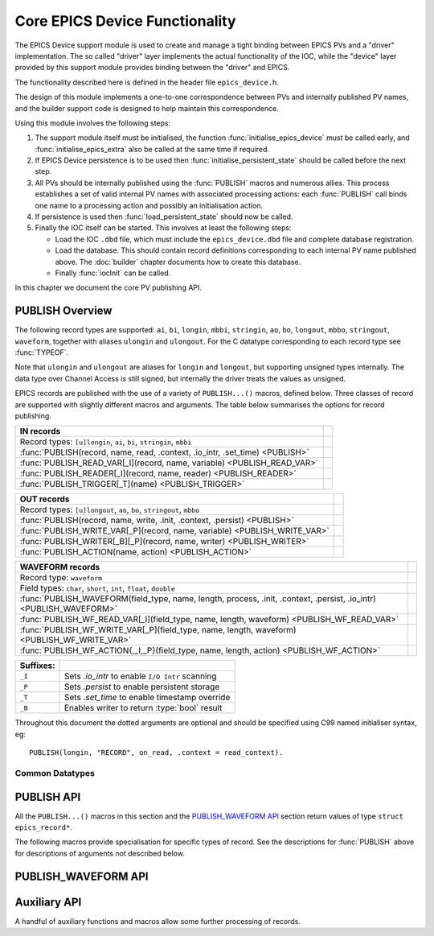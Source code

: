 Core EPICS Device Functionality
===============================

The EPICS Device support module is used to create and manage a tight binding
between EPICS PVs and a "driver" implementation.  The so called "driver" layer
implements the actual functionality of the IOC, while the "device" layer
provided by this support module provides binding between the "driver" and EPICS.

The functionality described here is defined in the header file
``epics_device.h``.

The design of this module implements a one-to-one correspondence between PVs and
internally published PV names, and the builder support code is designed to help
maintain this correspondence.

Using this module involves the following steps:

1.  The support module itself must be initialised, the function
    :func:`initialise_epics_device` must be called early, and
    :func:`initialise_epics_extra` also be called at the same time if required.

2.  If EPICS Device persistence is to be used then
    :func:`initialise_persistent_state` should be called before the next step.

3.  All PVs should be internally published using the :func:`PUBLISH` macros and
    numerous allies.  This process establishes a set of valid internal PV names
    with associated processing actions: each :func:`PUBLISH` call binds one name
    to a processing action and possibly an initialisation action.

4.  If persistence is used then :func:`load_persistent_state` should now be
    called.

5.  Finally the IOC itself can be started.  This involves at least the following
    steps:

    * Load the IOC ``.dbd`` file, which must include the ``epics_device.dbd``
      file and complete database registration.

    * Load the database.  This should contain record definitions corresponding
      to each internal PV name published above.  The :doc:`builder` chapter
      documents how to create this database.

    * Finally :func:`iocInit` can be called.

In this chapter we document the core PV publishing API.


PUBLISH Overview
----------------

The following record types are supported: ``ai``, ``bi``, ``longin``, ``mbbi``,
``stringin``, ``ao``, ``bo``, ``longout``, ``mbbo``, ``stringout``,
``waveform``, together with aliases ``ulongin`` and ``ulongout``.  For
the C datatype corresponding to each record type see :func:`TYPEOF`.

Note that ``ulongin`` and ``ulongout`` are aliases for ``longin`` and
``longout``, but supporting unsigned types internally.  The data type over
Channel Access is still signed, but internally the driver treats the values as
unsigned.

EPICS records are published with the use of a variety of ``PUBLISH...()``
macros, defined below.  Three classes of record are supported with slightly
different macros and arguments.  The table below summarises the options for
record publishing.

============================================================================== =
IN records
============================================================================== =
Record types: ``[u]longin``, ``ai``, ``bi``, ``stringin``, ``mbbi``
:func:`PUBLISH(record, name, read, .context, .io_intr, .set_time) <PUBLISH>`
:func:`PUBLISH_READ_VAR[_I](record, name, variable) <PUBLISH_READ_VAR>`
:func:`PUBLISH_READER[_I](record, name, reader) <PUBLISH_READER>`
:func:`PUBLISH_TRIGGER[_T](name) <PUBLISH_TRIGGER>`
============================================================================== =

============================================================================== =
OUT records
============================================================================== =
Record types: ``[u]longout``, ``ao``, ``bo``, ``stringout``, ``mbbo``
:func:`PUBLISH(record, name, write, .init, .context, .persist) <PUBLISH>`
:func:`PUBLISH_WRITE_VAR[_P](record, name, variable) <PUBLISH_WRITE_VAR>`
:func:`PUBLISH_WRITER[_B][_P](record, name, writer) <PUBLISH_WRITER>`
:func:`PUBLISH_ACTION(name, action) <PUBLISH_ACTION>`
============================================================================== =

=========================================================================================================================================================== =
WAVEFORM records
=========================================================================================================================================================== =
Record type: ``waveform``
Field types: ``char``, ``short``, ``int``, ``float``, ``double``
:func:`PUBLISH_WAVEFORM(field_type, name, length, process, .init, .context, .persist, .io_intr) <PUBLISH_WAVEFORM>`
:func:`PUBLISH_WF_READ_VAR[_I](field_type, name, length, waveform) <PUBLISH_WF_READ_VAR>`
:func:`PUBLISH_WF_WRITE_VAR[_P](field_type, name, length, waveform) <PUBLISH_WF_WRITE_VAR>`
:func:`PUBLISH_WF_ACTION{,_I,_P}(field_type, name, length, action) <PUBLISH_WF_ACTION>`
=========================================================================================================================================================== =

..  I really did want to do properly line wrapping above, but I can't split
    these very long markup lines over more than one line.

==========  ====================================================================
Suffixes:
==========  ====================================================================
``_I``      Sets `.io_intr` to enable ``I/O Intr`` scanning
``_P``      Sets `.persist` to enable persistent storage
``_T``      Sets `.set_time` to enable timestamp override
``_B``      Enables writer to return :type:`bool` result
==========  ====================================================================


Throughout this document the dotted arguments are optional and should be
specified using C99 named initialiser syntax, eg::

    PUBLISH(longin, "RECORD", on_read, .context = read_context).

Common Datatypes
~~~~~~~~~~~~~~~~

..  type:: EPICS_STRING

    This is a typedef::

        typedef struct { char s[40]; } EPICS_STRING;

    used for EPICS strings.  This form of declaration allows strings to be
    passed by value and thus supports a more uniform interface to the EPICS
    Driver software.

..  type:: struct epics_record

    This is an opaque structure type used to represent the return value from
    calling a ``PUBLISH...()`` macro.  The following functions can be called on
    values of this type depending on the underlying class of the defined record:

    ==================  =====================================================
    IN, WAVEFORM        :func:`trigger_record`, :func:`set_record_severity`,
                        :func:`set_record_timestamp`
    OUT                 :func:`WRITE_OUT_RECORD`
    WAVEFORM            :func:`WRITE_OUT_RECORD_WF`
    IN, OUT             :func:`READ_RECORD_VALUE`
    WAVEFORM            :func:`READ_RECORD_VALUE_WF`
    ==================  =====================================================


PUBLISH API
-----------

All the ``PUBLISH...()`` macros in this section and the `PUBLISH_WAVEFORM API`_
section return values of type ``struct epics_record*``.

..  macro:: TYPEOF(record)

    ========================================================================== =
    record class `record`
    ========================================================================== =

    Given one of the supported record type names listed in the table below, this
    macro computes the appropriate C datatype as shown:

    ==================  ==================  ====================
    In Record           Out Record          C Type
    ==================  ==================  ====================
    ai                  ao                  double
    bi                  bo                  bool
    longin              longout             int
    ulongin             ulongout            unsigned int
    mbbi                mbbo                unsigned int
    longin              longout             :type:`EPICS_STRING`
    ==================  ==================  ====================

    Thus the list of valid identifiers for "record class" `record` is:

        ``longin``, ``ulongin``, ``ai``, ``bi``, ``stringin``, ``mbbi``,
        ``longout``, ``ulongout``, ``ao``, ``bo``, ``stringout``, ``mbbo``

..  macro::
    PUBLISH(record, name, read, .context, .io_intr, .set_time)
    PUBLISH(record, name, write, .init, .context, .persist)

    ===================================================================== ======
    \                                                                     IN/OUT
    ===================================================================== ======
    record class `record`
    `const char *name`
    `void *context`
    `bool read(void *context, TYPEOF(in_record) *value)`                  IN
    `bool io_intr`                                                        IN
    `bool set_time`                                                       IN
    `bool write(void *context, const TYPEOF(out_record) *value)`          OUT
    `bool init(void *context, TYPEOF(out_record) *value)`                 OUT
    `bool persist`                                                        OUT
    ===================================================================== ======

    .. x* (vim fix)

    The PUBLISH macro is used to create a software binding for the appropriate
    record type to the given name.  The corresponding read or write method will
    be called when the record processes, and the macro ensures proper type
    checking.  Note that IN records and OUT records support different arguments,
    the first form is for IN records, the second for OUT records.

    The macros documented below provide support for more specialised variants of
    these records with hard-wired implementations of the read and write methods.

    Calling :func:`PUBLISH` returns a pointer to :type:`struct epics_record`.

    The arguments are as follows.

    `record`
        This identifies the record type, and must be one of ``longin``,
        ``ulongin``, ``ai``, ``bi``, ``stringin``, ``mbbi`` for IN records or
        one of ``ulongout``, ``longout``, ``ao``, ``bo``, ``stringout``,
        ``mbbo`` for OUT records.  Using any other identifier will generate a
        cryptic compiler error.

    `name`
        This is the internal name for the PV and must be passed as a C string.
        The string will be copied before :func:`PUBLISH` returns, so dynamically
        generated strings can be used here.  The same identifer should appear in
        the ``INP`` or ``OUT`` field of the record definition.

    `context`
        This is a `void*` pointer which can be used by the caller of
        :func:`PUBLISH` to bind the callbacks to any local context.  This
        pointer is passed unchanged to the `read`, `write`, and `init` methods.

    `bool read(void *context, TYPEOF(in_record) *value)`
        For IN records this method will be called when the record is
        processed.  If possible a valid value should be assigned to `*value`
        and ``true`` returned, otherwise false can be returned to indicate no
        value available, in which case the record will be marked as invalid.

    `bool write(void *context, const TYPEOF(out_record) *value)`
        For OUT records this will be called on record processing with the
        value written to the record passed by reference.  If the value is
        accepted then true should be return, otherwise if ``false`` is returned
        then value is treated as being rejected, the previous value of the
        record will be restored, and any associated Channel Access put will
        fail.

    `bool init(void *context, TYPEOF(out_record) *value)`
        For OUT records if this function is specified it will be called record
        initialisation to assign an initial value to the record unless a
        persistent initial value can be found.  ``false`` can be returned to
        indicate failure.  If `persist` is set and a value is successfully
        read from storage then this method will be ignored.

    `io_intr`
        If it is desired to operate an IN record with self generated triggering,
        i.e. with ``SCAN='I/O Intr'`` then this optional boolean flag must be
        set to ``true``.  If this is done record processing can then be
        triggered at any time by calling :func:`trigger_record`.  The ``_I``
        macro variants automatically set this flag.

        Note that ``I/O Intr`` processing of OUT records is deliberately not
        supported.

    `set_time`
        It is possible for the driver software to specify the timestamp of IN
        records.  This is done by setting ``TSE=-2`` and setting this optional
        boolean flag to ``true``.  In this case :func:`set_record_timestamp`
        must be used to explicitly set the record timestamp each time it
        processes.  The ``_T`` macro variant automatically sets this flag.

        Again, this facility is deliberately not supported for OUT records.

    `persist`
        OUT records can be marked for "persistence" by setting this optional
        boolean flag to ``true``.  If this is set then during record
        initialisation (during :func:`iocInit`) the persistence store will be
        checked for an initial value which will be loaded into the record
        instead of calling its `init` function.


The following macros provide specialisation for specific types of record.  See
the descriptions for :func:`PUBLISH` above for descriptions of arguments not
described below.

..  macro::
    PUBLISH_READ_VAR(record, name, variable)
    PUBLISH_READ_VAR_I(record, name, variable)

    ========================================================================== =
    record class `record`
    `const char *name`
    `TYPEOF(record) variable`
    ========================================================================== =

    .. x* (vim fix)

    The given variable will be read each time the record is processed.  The
    variable must be of type ``TYPEOF(record)`` and should be passed by name to
    this macro.

..  macro::
    PUBLISH_READER(record, name, reader)
    PUBLISH_READER_I(record, name, reader)

    ========================================================================== =
    record class `record`
    `const char *name`
    `TYPEOF(record) reader(void)`
    ========================================================================== =

    .. x* (vim fix)

    This will be called each time the record processes and should return the
    value to be used to update the record.

..  macro::
    PUBLISH_TRIGGER(name)
    PUBLISH_TRIGGER_T(name)

    ========================================================================== =
    `const char *name`
    ========================================================================== =

    .. x* (vim fix)

    This record is useful for generating triggers into the database.  The record
    type is set to ``bi`` and the `io_intr` flag is set.  Call
    :func:`trigger_record` to make this record process, use ``FLNK`` in the
    database to build a useful processing chain.

    The ``_T`` option is available for generating triggers with time specified
    by :func:`set_record_timestamp` before calling :func:`trigger_record`.

..  macro::
    PUBLISH_WRITE_VAR(record, name, variable)
    PUBLISH_WRITE_VAR_P(record, name, variable)

    ========================================================================== =
    record class `record`
    `const char *name`
    `TYPEOF(record) variable`
    ========================================================================== =

    .. x* (vim fix)

    The variable is written each time the record is processed and is read on
    startup to initialise the associated EPICS record.  The variable must be of
    type ``TYPEOF(record)``.

..  macro::
    PUBLISH_WRITER(record, name, writer)
    PUBLISH_WRITER_P(record, name, writer)

    ========================================================================== =
    record class `record`
    `const char *name`
    `void writer(TYPEOF(record) value)`
    ========================================================================== =

    .. x* (vim fix)

    This method will be called each time the record processes with the current
    value of the record.

..  macro::
    PUBLISH_WRITER_B(record, name, writer)
    PUBLISH_WRITER_B_P(record, name, writer)

    ========================================================================== =
    record class `record`
    `const char *name`
    `bool writer(TYPEOF(record) value)`
    ========================================================================== =

    .. x* (vim fix)

    This method will be called each time the record processes.  The writer can
    return a boolean to optionally reject the write, otherwise :type:`void` is
    returned and the write is unconditional.

..  macro::
    PUBLISH_ACTION(name, action)

    ========================================================================== =
    `const char *name`
    `void action(void)`
    ========================================================================== =

    .. x* (vim fix)

    This method is called when the record processes.


PUBLISH_WAVEFORM API
--------------------

..  macro:: PUBLISH_WAVEFORM( \
        field_type, name, max_length, process, \
        .init, .context, .persist, .io_intr)

    =========================================================================== =
    type name `field_type`
    `const char *name`
    `size_t max_length`
    `void process(void *context, field_type array[max_length], size_t *length)`
    `void init(void *context, field_type array[max_length], size_t *length)`
    `void *context`
    `bool persist`
    `bool io_intr`
    =========================================================================== =

    ..  x* (vim)

    This macro creates the software binding for waveform records with data of
    the specified type.  The process method will be called each time the record
    processes -- the process method can choose whether to implement reading or
    writing as the primitive operation.  Again, a pointer to :type:`struct
    record_type` is returned which can be used for triggering and access.

    EPICS waveform record support manages a buffer of length `max_length`.  A
    pointer to this buffer is passed into the `process` and `init` functions
    defined here during record processing and initialisation (respectively);
    it's up to the driver implementation to decide on the appropriate action to
    take.

    The arguments are as follows:

    `field_type`
        This specifies the type of values in the waveforms handled by this
        record.  One of the following identifiers must be used, otherwise a
        cryptic compiler error message will be generated, and the corresponding
        string must be written into the ``FTVL`` field:

        =============== =====================
        C type          ``FTVL`` setting
        =============== =====================
        ``char``        ``'CHAR'``
        ``short``       ``'SHORT'``
        ``int``         ``'LONG'``
        ``float``       ``'FLOAT'``
        ``double``      ``'DOUBLE'``
        =============== =====================

        Note that the ``int`` type is anomalous -- although EPICS uses the
        description ``'LONG'`` this must in fact be a 32-bit type.  The current
        implementation of EPICS Device assumes ``sizeof(int) ==
        sizeof(int32_t)`` and will fail on other targets.  Clearly this can be
        fixed if necessary.

    `max_length`
        This specifies the number of points in the waveform and must match the
        value specified in the ``NELM`` field of the record.

    `name`, `context`, `io_intr`, `persist`
        As documented above for :func:`PUBLISH`.  Note that as WAVEFORM records
        can act as either IN or OUT records, both types of functionality are
        supported.

    `void process(void *context, field_type array[max_length], size_t *length)`
        This is called during record processing with `*length` initialised with
        the current waveform length, as set in the ``NORD`` field of the the
        record.  The array can be read or written as required and `*length` (and
        thus ``NORD``) can be updated as appropriate if the data length changes
        (though of course `max_length` must not be exceeded).

    `void init(void *context, field_type array[max_length], size_t *length)`
        This optional function may be called during initialisation to initialise
        the waveform if a persistent value is not specified.


..  macro::
    PUBLISH_WF_READ_VAR(field_type, name, max_length, waveform)
    PUBLISH_WF_READ_VAR_I(field_type, name, max_length, waveform)

    ========================================================================== =
    type name `field_type`
    `const char *name`
    `size_t max_length`
    `field_type waveform[max_length]`
    ========================================================================== =

    ..  x* (vim)

    `waveform` will be copied into the record buffer each time this record
    processes.  This is useful for publishing internally generated waveforms.

..  macro::
    PUBLISH_WF_WRITE_VAR(field_type, name, max_length, waveform)
    PUBLISH_WF_WRITE_VAR_P(field_type, name, max_length, waveform)

    ========================================================================== =
    type name `field_type`
    `const char *name`
    `size_t max_length`
    `field_type waveform[max_length]`
    ========================================================================== =

    ..  x* (vim)

    `waveform` will updated from the record each time the record processes.

..  macro::
    PUBLISH_WF_ACTION(field_type, name, max_length, action)
    PUBLISH_WF_ACTION_I(field_type, name, max_length, action)
    PUBLISH_WF_ACTION_P(field_type, name, max_length, action)

    ========================================================================== =
    type name `field_type`
    `const char *name`
    `size_t max_length`
    `void action(field_type value[max_length])`
    ========================================================================== =

    ..  x* (vim)

    This is called each time the record processes.  It is up to the
    implementation of `action` to determine whether this is a read or a
    write action. :func:`PUBLISH_WF_ACTION`


Auxiliary API
-------------

A handful of auxiliary functions and macros allow some further processing of
records.

..  type:: enum epics_alarm_severity

    This is a copy of the base EPICS severity type with the following possible
    values:

    =================== ======= ================================================
    enum name           Value   Meaning
    =================== ======= ================================================
    epics_sev_none      0       Normal status, no alarm
    epics_sev_minor     1       Minor alarm status
    epics_sev_major     2       Major alarm status
    epics_sev_invalid   3       PV value is invalid
    =================== ======= ================================================

..  function:: bool initialise_epics_device(void)

    This function must be called at least once before publishing any records or
    calling any other function listed here.  Repeated calls have no further
    effect.

..  function:: void set_record_severity( \
        struct epics_record *epics_record, enum epics_alarm_severity severity)

    Can be used to update the reported record severity for any IN or WAVEFORM
    `epics_record`.

..  function:: void set_record_timestamp( \
        struct epics_record *epics_record, const struct timespec *timestamp)

    If `epics_record` was published with `set_time` set then this function
    should be called before or as part of record processing to set the
    `timestamp`.

..  function:: void trigger_record(struct epics_record *epics_record)

    If `epics_record` was published with `io_intr` set then calling this
    function will trigger record processing.

..  macro::
    LOOKUP_RECORD(record, name)

    ========================================================================== =
    record class `record`
    `const char *name`
    returns ``struct epics_record*``
    ========================================================================== =

    .. x* (vim fix)

    If a record of the specified `record` class has been published with the
    given `name` this function returns the ``struct epics_record*`` for the
    record, otherwise ``NULL`` is returned.

..  macro::
    WRITE_OUT_RECORD(record, epics_record, value, process)
    WRITE_NAMED_RECORD(record, name, value)

    ========================================================================== =
    record class `record`
    `struct epics_record *epics_record`
    `const char *name`
    `TYPEOF(record) value`
    `bool process`
    ========================================================================== =

    .. x* (vim fix)

    The given `value` is written directly to the EPICS record associated with
    `epics_record`.  `process` can be set to ``false`` to suppress normal record
    processing, otherwise normal record processing will occur and the driver's
    `write` method will be called.

    The :func:`WRITE_NAMED_RECORD` variant includes an unchecked call to
    :func:`LOOKUP_RECORD` to translate a record name to the appropriate ``struct
    epics_record*`` value.

..  macro::
    WRITE_OUT_RECORD_WF(field_type, epics_record, value, length, process)
    WRITE_NAMED_RECORD_WF(field_type, name, value, length)

    ========================================================================== =
    type name `field_type`
    `struct epics_record *epics_record`
    `const char *name`
    `const field_type value[length]`
    `size_t length`
    `bool process`
    ========================================================================== =

    .. x* (vim fix)

    As for :func:`WRITE_OUT_RECORD`, and :func:`WRITE_NAMED_RECORD` but for
    waveform records.  The EPICS copy of the waveform is updated, and the record
    is processed or not as appropriate.

..  macro::
    READ_RECORD_VALUE(record, epics_record)
    READ_NAMED_RECORD(record, name)

    ========================================================================== =
    record class `record`
    `struct epics_record *epics_record`
    `const char *name`
    returns `TYPEOF(record)`
    ========================================================================== =

    .. x* (vim fix)

    Returns the current value of any scalar record.  Can be called with either
    `epics_record` or `name` which is subject to an unchecked lookup.

..  macro::
    READ_RECORD_VALUE_WF(field_type, epics_record, value, length)
    READ_NAMED_RECORD_WF(field_type, name, value, length)

    ========================================================================== =
    type name `field_type`
    `struct epics_record *epics_record`
    `const char *name`
    `field_type value[length]`
    `size_t length`
    ========================================================================== =

    .. x* (vim fix)

    Reads the current waveform value of a waveform record.
